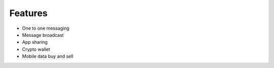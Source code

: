 .. features:

Features
--------

-  One to one messaging
-  Message broadcast
-  App sharing
-  Crypto wallet
-  Mobile data buy and sell
